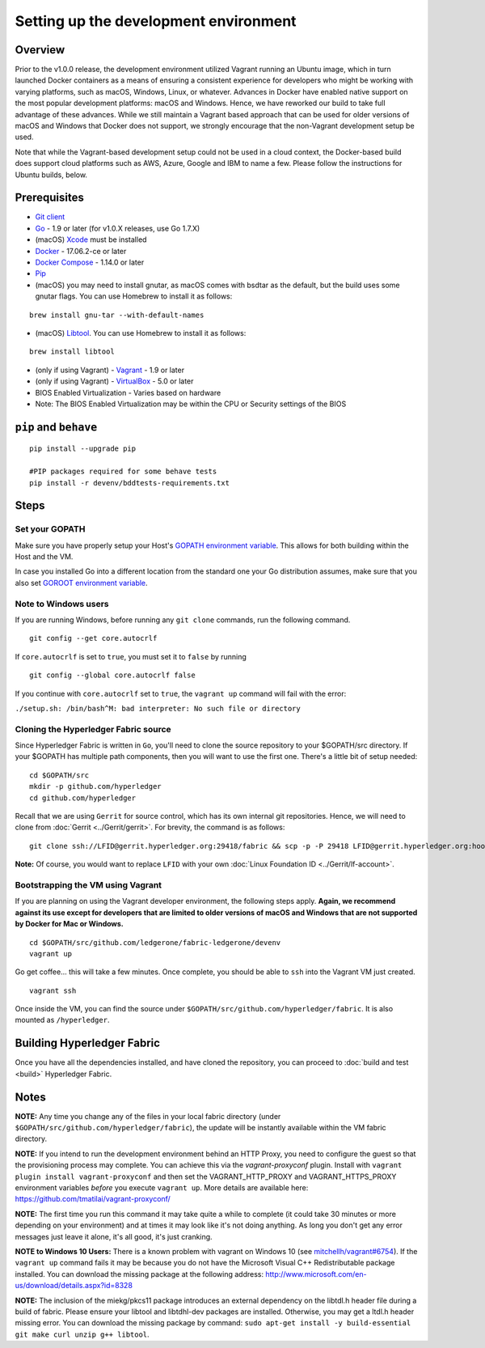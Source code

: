 Setting up the development environment
--------------------------------------

Overview
~~~~~~~~

Prior to the v1.0.0 release, the development environment utilized Vagrant
running an Ubuntu image, which in turn launched Docker containers as a
means of ensuring a consistent experience for developers who might be
working with varying platforms, such as macOS, Windows, Linux, or
whatever. Advances in Docker have enabled native support on the most
popular development platforms: macOS and Windows. Hence, we have
reworked our build to take full advantage of these advances. While we
still maintain a Vagrant based approach that can be used for older
versions of macOS and Windows that Docker does not support, we strongly
encourage that the non-Vagrant development setup be used.

Note that while the Vagrant-based development setup could not be used in
a cloud context, the Docker-based build does support cloud platforms
such as AWS, Azure, Google and IBM to name a few. Please follow the
instructions for Ubuntu builds, below.

Prerequisites
~~~~~~~~~~~~~

-  `Git client <https://git-scm.com/downloads>`__
-  `Go <https://golang.org/>`__ - 1.9 or later (for v1.0.X releases, use
   Go 1.7.X)
-  (macOS)
   `Xcode <https://itunes.apple.com/us/app/xcode/id497799835?mt=12>`__
   must be installed
-  `Docker <https://www.docker.com/products/overview>`__ - 17.06.2-ce or later
-  `Docker Compose <https://docs.docker.com/compose/>`__ - 1.14.0 or later
-  `Pip <https://pip.pypa.io/en/stable/installing/>`__
-  (macOS) you may need to install gnutar, as macOS comes with bsdtar
   as the default, but the build uses some gnutar flags. You can use
   Homebrew to install it as follows:

::

    brew install gnu-tar --with-default-names

-  (macOS) `Libtool <https://www.gnu.org/software/libtool/>`__. You can use
   Homebrew to install it as follows:

::

    brew install libtool

-  (only if using Vagrant) - `Vagrant <https://www.vagrantup.com/>`__ -
   1.9 or later
-  (only if using Vagrant) -
   `VirtualBox <https://www.virtualbox.org/>`__ - 5.0 or later
-  BIOS Enabled Virtualization - Varies based on hardware

-  Note: The BIOS Enabled Virtualization may be within the CPU or
   Security settings of the BIOS

``pip`` and ``behave``
~~~~~~~~~~~~~~~~~~~~~~

::

    pip install --upgrade pip

    #PIP packages required for some behave tests
    pip install -r devenv/bddtests-requirements.txt


Steps
~~~~~

Set your GOPATH
^^^^^^^^^^^^^^^

Make sure you have properly setup your Host's `GOPATH environment
variable <https://github.com/golang/go/wiki/GOPATH>`__. This allows for
both building within the Host and the VM.

In case you installed Go into a different location from the standard one
your Go distribution assumes, make sure that you also set `GOROOT
environment variable <https://golang.org/doc/install#install>`__.

Note to Windows users
^^^^^^^^^^^^^^^^^^^^^

If you are running Windows, before running any ``git clone`` commands,
run the following command.

::

    git config --get core.autocrlf

If ``core.autocrlf`` is set to ``true``, you must set it to ``false`` by
running

::

    git config --global core.autocrlf false

If you continue with ``core.autocrlf`` set to ``true``, the
``vagrant up`` command will fail with the error:

``./setup.sh: /bin/bash^M: bad interpreter: No such file or directory``

Cloning the Hyperledger Fabric source
^^^^^^^^^^^^^^^^^^^^^^^^^^^^^^^^^^^^^^

Since Hyperledger Fabric is written in ``Go``, you'll need to
clone the source repository to your $GOPATH/src directory. If your $GOPATH
has multiple path components, then you will want to use the first one.
There's a little bit of setup needed:

::

    cd $GOPATH/src
    mkdir -p github.com/hyperledger
    cd github.com/hyperledger

Recall that we are using ``Gerrit`` for source control, which has its
own internal git repositories. Hence, we will need to clone from
:doc:`Gerrit <../Gerrit/gerrit>`.
For brevity, the command is as follows:

::

    git clone ssh://LFID@gerrit.hyperledger.org:29418/fabric && scp -p -P 29418 LFID@gerrit.hyperledger.org:hooks/commit-msg fabric/.git/hooks/

**Note:** Of course, you would want to replace ``LFID`` with your own
:doc:`Linux Foundation ID <../Gerrit/lf-account>`.

Bootstrapping the VM using Vagrant
^^^^^^^^^^^^^^^^^^^^^^^^^^^^^^^^^^

If you are planning on using the Vagrant developer environment, the
following steps apply. **Again, we recommend against its use except for
developers that are limited to older versions of macOS and Windows that
are not supported by Docker for Mac or Windows.**

::

    cd $GOPATH/src/github.com/ledgerone/fabric-ledgerone/devenv
    vagrant up

Go get coffee... this will take a few minutes. Once complete, you should
be able to ``ssh`` into the Vagrant VM just created.

::

    vagrant ssh

Once inside the VM, you can find the source under
``$GOPATH/src/github.com/hyperledger/fabric``. It is also mounted as
``/hyperledger``.

Building Hyperledger Fabric
~~~~~~~~~~~~~~~~~~~~~~~~~~~

Once you have all the dependencies installed, and have cloned the
repository, you can proceed to :doc:`build and test <build>` Hyperledger
Fabric.

Notes
~~~~~

**NOTE:** Any time you change any of the files in your local fabric
directory (under ``$GOPATH/src/github.com/hyperledger/fabric``), the
update will be instantly available within the VM fabric directory.

**NOTE:** If you intend to run the development environment behind an
HTTP Proxy, you need to configure the guest so that the provisioning
process may complete. You can achieve this via the *vagrant-proxyconf*
plugin. Install with ``vagrant plugin install vagrant-proxyconf`` and
then set the VAGRANT\_HTTP\_PROXY and VAGRANT\_HTTPS\_PROXY environment
variables *before* you execute ``vagrant up``. More details are
available here: https://github.com/tmatilai/vagrant-proxyconf/

**NOTE:** The first time you run this command it may take quite a while
to complete (it could take 30 minutes or more depending on your
environment) and at times it may look like it's not doing anything. As
long you don't get any error messages just leave it alone, it's all
good, it's just cranking.

**NOTE to Windows 10 Users:** There is a known problem with vagrant on
Windows 10 (see
`mitchellh/vagrant#6754 <https://github.com/mitchellh/vagrant/issues/6754>`__).
If the ``vagrant up`` command fails it may be because you do not have
the Microsoft Visual C++ Redistributable package installed. You can
download the missing package at the following address:
http://www.microsoft.com/en-us/download/details.aspx?id=8328

**NOTE:** The inclusion of the miekg/pkcs11 package introduces
an external dependency on the libtdl.h header file during
a build of fabric. Please ensure your libtool and libtdhl-dev packages
are installed. Otherwise, you may get a ltdl.h header missing error.
You can download the missing package by command:
``sudo apt-get install -y build-essential git make curl unzip g++ libtool``.

.. Licensed under Creative Commons Attribution 4.0 International License
   https://creativecommons.org/licenses/by/4.0/

